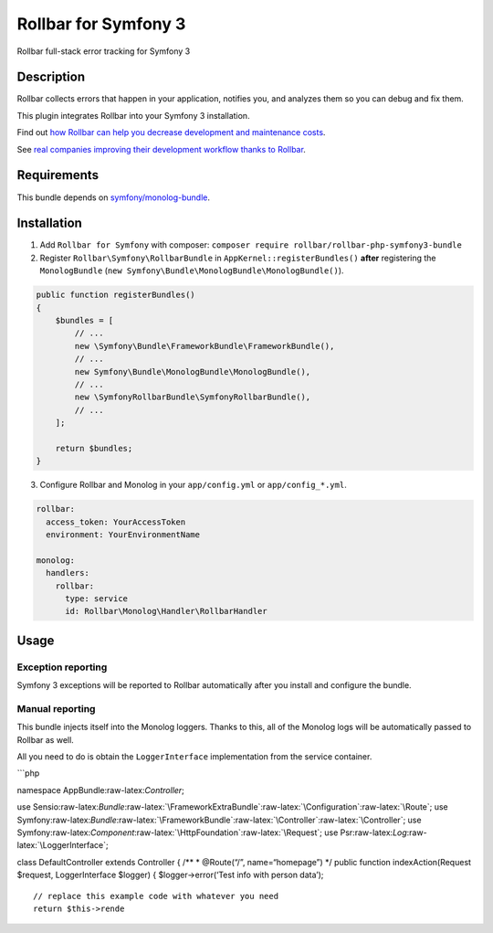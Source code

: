 Rollbar for Symfony 3
=====================

|codecov| |Build Status| |Software License|

Rollbar full-stack error tracking for Symfony 3

Description
-----------

Rollbar collects errors that happen in your application, notifies you,
and analyzes them so you can debug and fix them.

This plugin integrates Rollbar into your Symfony 3 installation.

Find out `how Rollbar can help you decrease development and maintenance
costs`_.

See `real companies improving their development workflow thanks to
Rollbar`_.

Requirements
------------

This bundle depends on `symfony/monolog-bundle`_.

Installation
------------

1. Add ``Rollbar for Symfony`` with composer:
   ``composer require rollbar/rollbar-php-symfony3-bundle``
2. Register ``Rollbar\Symfony\RollbarBundle`` in
   ``AppKernel::registerBundles()`` **after** registering the
   ``MonologBundle``
   (``new Symfony\Bundle\MonologBundle\MonologBundle()``).

.. code:: php


        public function registerBundles()
        {
            $bundles = [
                // ...
                new \Symfony\Bundle\FrameworkBundle\FrameworkBundle(),
                // ...
                new Symfony\Bundle\MonologBundle\MonologBundle(),
                // ...
                new \SymfonyRollbarBundle\SymfonyRollbarBundle(),
                // ...
            ];

            return $bundles;
        }
        

3. Configure Rollbar and Monolog in your ``app/config.yml`` or
   ``app/config_*.yml``.

.. code:: yaml


    rollbar:
      access_token: YourAccessToken
      environment: YourEnvironmentName
        
    monolog:
      handlers:
        rollbar:
          type: service
          id: Rollbar\Monolog\Handler\RollbarHandler
        

Usage
-----

Exception reporting
~~~~~~~~~~~~~~~~~~~

Symfony 3 exceptions will be reported to Rollbar automatically after you
install and configure the bundle.

Manual reporting
~~~~~~~~~~~~~~~~

This bundle injects itself into the Monolog loggers. Thanks to this, all
of the Monolog logs will be automatically passed to Rollbar as well.

All you need to do is obtain the ``LoggerInterface`` implementation from
the service container.

\```php

namespace AppBundle:raw-latex:`\Controller`;

use
Sensio:raw-latex:`\Bundle`:raw-latex:`\FrameworkExtraBundle`:raw-latex:`\Configuration`:raw-latex:`\Route`;
use
Symfony:raw-latex:`\Bundle`:raw-latex:`\FrameworkBundle`:raw-latex:`\Controller`:raw-latex:`\Controller`;
use
Symfony:raw-latex:`\Component`:raw-latex:`\HttpFoundation`:raw-latex:`\Request`;
use Psr:raw-latex:`\Log`:raw-latex:`\LoggerInterface`;

class DefaultController extends Controller { /*\* \* @Route(“/”,
name=“homepage”) \*/ public function indexAction(Request $request,
LoggerInterface $logger) { $logger->error(‘Test info with person data’);

::

          // replace this example code with whatever you need
          return $this->rende

.. _how Rollbar can help you decrease development and maintenance costs: https://rollbar.com/features/
.. _real companies improving their development workflow thanks to Rollbar: https://rollbar.com/customers/
.. _symfony/monolog-bundle: https://github.com/symfony/monolog-bundle

.. |codecov| image:: https://codecov.io/gh/rollbar/rollbar-php-symfony3-bundle/branch/master/graph/badge.svg
   :target: https://codecov.io/gh/rollbar/rollbar-php-symfony3-bundle
.. |Build Status| image:: https://travis-ci.org/rollbar/rollbar-php-symfony3-bundle.svg?branch=master
   :target: https://travis-ci.org/rollbar/rollbar-php-symfony3-bundle
.. |Software License| image:: https://img.shields.io/badge/license-MIT-brightgreen.svg?style=flat-square
   :target: LICENSE